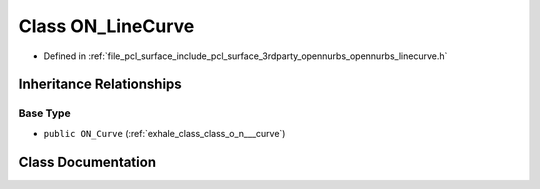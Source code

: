 .. _exhale_class_class_o_n___line_curve:

Class ON_LineCurve
==================

- Defined in :ref:`file_pcl_surface_include_pcl_surface_3rdparty_opennurbs_opennurbs_linecurve.h`


Inheritance Relationships
-------------------------

Base Type
*********

- ``public ON_Curve`` (:ref:`exhale_class_class_o_n___curve`)


Class Documentation
-------------------


.. doxygenclass:: ON_LineCurve
   :members:
   :protected-members:
   :undoc-members:
